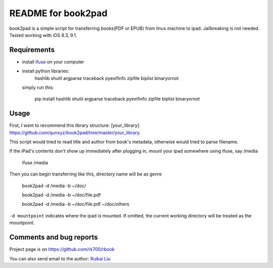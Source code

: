 README for book2pad
===================

book2pad is a simple script for transferring books(PDF or EPUB) from linux machine to ipad. Jailbreaking is not needed. Tested working with iOS 8.3, 9.1.

Requirements
------------

* install `ifuse <http://www.libimobiledevice.org>`_ on your computer
* install python libraries:
    hashlib
    shutil
    argparse
    traceback
    pyexifinfo
    zipfile
    biplist
    binaryornot

  simply run this:

    pip install hashlib shutil argparse traceback pyexifinfo zipfile biplist binaryornot

Usage
-----

First, I want to recommend this library structure: [your_library]: https://github.com/qunxyz/book2pad/tree/master/your_library. 

This script would tried to read title and author from book's metadata, otherwise would tried to parse filename.

If the iPad's contents don't show up immediately after plugging in, mount your ipad somewhere using ifuse, say /media

    ifuse /media

Then you can begin transferring like this, directory name will be as genre

    book2pad -d /media -b ~/doc/

    book2pad -d /media -b ~/doc/file.pdf

    book2pad -d /media -b ~/doc/file.pdf ~/doc/others


``-d mountpoint`` indicates where the ipad is mounted. If omitted, the current working directory will be treated as the mountpoint.


Comments and bug reports
------------------------
Project page is on
https://github.com/rk700/rbook

You can also send email to the author:
`Ruikai Liu`_ 

.. _Ruikai Liu: lrk700@gmail.com
